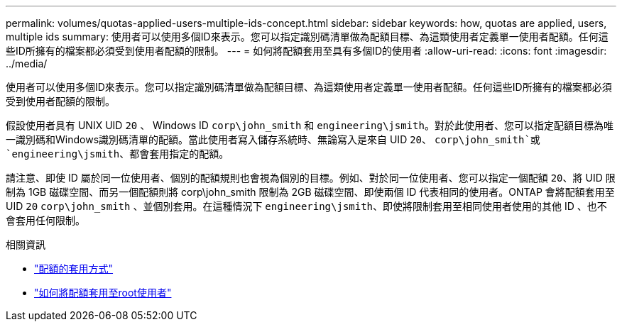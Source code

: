 ---
permalink: volumes/quotas-applied-users-multiple-ids-concept.html 
sidebar: sidebar 
keywords: how, quotas are applied, users, multiple ids 
summary: 使用者可以使用多個ID來表示。您可以指定識別碼清單做為配額目標、為這類使用者定義單一使用者配額。任何這些ID所擁有的檔案都必須受到使用者配額的限制。 
---
= 如何將配額套用至具有多個ID的使用者
:allow-uri-read: 
:icons: font
:imagesdir: ../media/


[role="lead"]
使用者可以使用多個ID來表示。您可以指定識別碼清單做為配額目標、為這類使用者定義單一使用者配額。任何這些ID所擁有的檔案都必須受到使用者配額的限制。

假設使用者具有 UNIX UID `20` 、 Windows ID `corp\john_smith` 和 `engineering\jsmith`。對於此使用者、您可以指定配額目標為唯一識別碼和Windows識別碼清單的配額。當此使用者寫入儲存系統時、無論寫入是來自 UID `20`、 `corp\john_smith`或 `engineering\jsmith`、都會套用指定的配額。

請注意、即使 ID 屬於同一位使用者、個別的配額規則也會視為個別的目標。例如、對於同一位使用者、您可以指定一個配額 `20`、將 UID 限制為 1GB 磁碟空間、而另一個配額則將 corp\john_smith 限制為 2GB 磁碟空間、即使兩個 ID 代表相同的使用者。ONTAP 會將配額套用至 UID `20` `corp\john_smith` 、並個別套用。在這種情況下 `engineering\jsmith`、即使將限制套用至相同使用者使用的其他 ID 、也不會套用任何限制。

.相關資訊
* link:../volumes/quotas-applied-concept.html["配額的套用方式"]
* link:../volumes/quotas-applied-root-user-concept.html["如何將配額套用至root使用者"]

